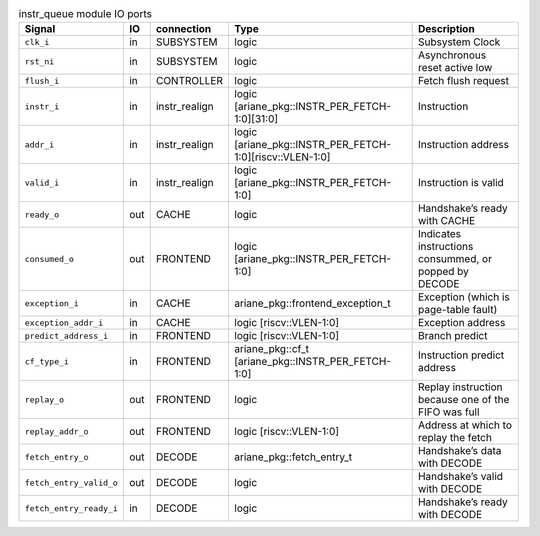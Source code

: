 ..
   Copyright 2024 Thales DIS France SAS
   Licensed under the Solderpad Hardware License, Version 2.1 (the "License");
   you may not use this file except in compliance with the License.
   SPDX-License-Identifier: Apache-2.0 WITH SHL-2.1
   You may obtain a copy of the License at https://solderpad.org/licenses/

   Original Author: Jean-Roch COULON - Thales

.. _CVA6_instr_queue:

.. list-table:: instr_queue module IO ports
   :header-rows: 1

   * - Signal
     - IO
     - connection
     - Type
     - Description

   * - ``clk_i``
     - in
     - SUBSYSTEM
     - logic
     - Subsystem Clock

   * - ``rst_ni``
     - in
     - SUBSYSTEM
     - logic
     - Asynchronous reset active low

   * - ``flush_i``
     - in
     - CONTROLLER
     - logic
     - Fetch flush request

   * - ``instr_i``
     - in
     - instr_realign
     - logic [ariane_pkg::INSTR_PER_FETCH-1:0][31:0]
     - Instruction

   * - ``addr_i``
     - in
     - instr_realign
     - logic [ariane_pkg::INSTR_PER_FETCH-1:0][riscv::VLEN-1:0]
     - Instruction address

   * - ``valid_i``
     - in
     - instr_realign
     - logic [ariane_pkg::INSTR_PER_FETCH-1:0]
     - Instruction is valid

   * - ``ready_o``
     - out
     - CACHE
     - logic
     - Handshake’s ready with CACHE

   * - ``consumed_o``
     - out
     - FRONTEND
     - logic [ariane_pkg::INSTR_PER_FETCH-1:0]
     - Indicates instructions consummed, or popped by DECODE

   * - ``exception_i``
     - in
     - CACHE
     - ariane_pkg::frontend_exception_t
     - Exception (which is page-table fault)

   * - ``exception_addr_i``
     - in
     - CACHE
     - logic [riscv::VLEN-1:0]
     - Exception address

   * - ``predict_address_i``
     - in
     - FRONTEND
     - logic [riscv::VLEN-1:0]
     - Branch predict

   * - ``cf_type_i``
     - in
     - FRONTEND
     - ariane_pkg::cf_t [ariane_pkg::INSTR_PER_FETCH-1:0]
     - Instruction predict address

   * - ``replay_o``
     - out
     - FRONTEND
     - logic
     - Replay instruction because one of the FIFO was  full

   * - ``replay_addr_o``
     - out
     - FRONTEND
     - logic [riscv::VLEN-1:0]
     - Address at which to replay the fetch

   * - ``fetch_entry_o``
     - out
     - DECODE
     - ariane_pkg::fetch_entry_t
     - Handshake’s data with DECODE

   * - ``fetch_entry_valid_o``
     - out
     - DECODE
     - logic
     - Handshake’s valid with DECODE

   * - ``fetch_entry_ready_i``
     - in
     - DECODE
     - logic
     - Handshake’s ready with DECODE
